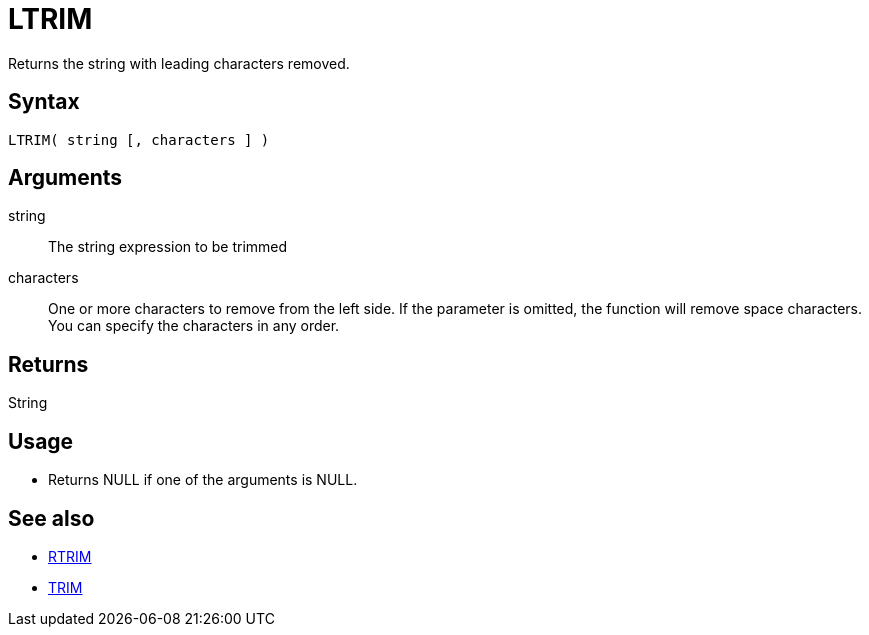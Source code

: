 ////
Licensed to the Apache Software Foundation (ASF) under one
or more contributor license agreements.  See the NOTICE file
distributed with this work for additional information
regarding copyright ownership.  The ASF licenses this file
to you under the Apache License, Version 2.0 (the
"License"); you may not use this file except in compliance
with the License.  You may obtain a copy of the License at
  http://www.apache.org/licenses/LICENSE-2.0
Unless required by applicable law or agreed to in writing,
software distributed under the License is distributed on an
"AS IS" BASIS, WITHOUT WARRANTIES OR CONDITIONS OF ANY
KIND, either express or implied.  See the License for the
specific language governing permissions and limitations
under the License.
////
= LTRIM

Returns the string with leading characters removed.

== Syntax

----
LTRIM( string [, characters ] )
----

== Arguments

string:: The string expression to be trimmed
characters::  One or more characters to remove from the left side. If the parameter is omitted, the function will remove space characters. You can specify the characters in any order.

== Returns

String

== Usage

* Returns NULL if one of the arguments is NULL.

== See also

* xref:rtrim.adoc["RTRIM",role=fun]
* xref:trim.adoc["TRIM",role=fun]
